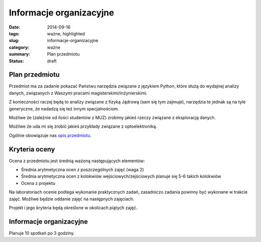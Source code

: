 Informacje organizacyjne
========================

:date: 2014-09-16
:tags: ważne, highlighted
:slug: informacje-organizacyjne
:category: ważne
:summary: Plan przedmiotu
:status: draft

Plan przedmiotu
---------------

Przedmiot ma za zadanie pokazać Państwu narzędzia związane z językiem
Python, które służą do wydajnej analizy danych, związanych z Waszymi
pracami magisterskimi/inżynierskimi.

Z konieczności raczej będą to analizy związane z fizyką Jądrową (sam się tym
zajmuje), narzędzia te jednak są na tyle generyczne, że nadadzą 
się też innym specjalnościom.

Możliwe że (zależnie od ilości studentów z MUZ) zrobimy jakieś rzeczy związane
z eksploracją danych.

Możliwe że uda mi się zrobić jakieś przykłady związane z optoelektroniką.

Ogólnie obowiązuje nas `opis przedmiotu <{filename}/static/curriculum/py-datamining.pdf>`_.

Kryteria oceny
--------------

Ocena z przedmiotu jest średnią ważoną następujących
elementów:

* Średnia arytmetyczna ocen z poszczególnych zajęć (waga 2)
* Średnia arytmetyczna ocen z kolokwiów wejściowych/zejściowych
  planuje się 5-6 takich kolokwiów
* Ocena z projektu

Na laboratoriach ocenie podlega wykonanie praktycznych zadań, zasadniczo zadania
powinny być wykonane w trakcie zajęć. Możliwe będzie oddanie zajęć na następnych
zajęciach.

Projekt i jego kryteria będą określone w okolicach piątych zajęć.

Informacje organizacyjne
------------------------

Planuje 10 spotkań po 3 godziny.
